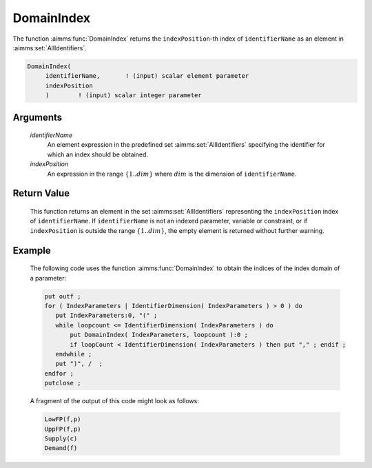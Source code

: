 .. aimms:function:: DomainIndex(identifierName, indexPosition)

.. _DomainIndex:

DomainIndex
===========

The function :aimms:func:`DomainIndex` returns the ``indexPosition``-th index of
``identifierName`` as an element in :aimms:set:`AllIdentifiers`.

.. code-block:: aimms

    DomainIndex(
         identifierName,       ! (input) scalar element parameter
         indexPosition
         )        ! (input) scalar integer parameter

Arguments
---------

    *identifierName*
        An element expression in the predefined set :aimms:set:`AllIdentifiers` specifying the
        identifier for which an index should be obtained.

    *indexPosition*
        An expression in the range :math:`\{1..dim\}` where :math:`dim` is the
        dimension of ``identifierName``.

Return Value
------------

    This function returns an element in the set :aimms:set:`AllIdentifiers` representing the
    ``indexPosition`` index of ``identifierName``. If ``identifierName`` is
    not an indexed parameter, variable or constraint, or if
    ``indexPosition`` is outside the range :math:`\{1..dim\}`, the empty
    element is returned without further warning.

Example
-------

    The following code uses the function :aimms:func:`DomainIndex` to obtain the
    indices of the index domain of a parameter: 

    .. code-block:: aimms

                put outf ;
                for ( IndexParameters | IdentifierDimension( IndexParameters ) > 0 ) do
                   put IndexParameters:0, "(" ;
                   while loopcount <= IdentifierDimension( IndexParameters ) do
                       put DomainIndex( IndexParameters, loopcount ):0 ;
                       if loopCount < IdentifierDimension( IndexParameters ) then put "," ; endif ;
                   endwhile ;
                   put ")", /  ; 
                endfor ;
                putclose ;

    A fragment of
    the output of this code might look as follows: 

    .. code-block:: aimms

                LowFP(f,p)
                UppFP(f,p)
                Supply(c)
                Demand(f)

.. seealso::

    The functions :aimms:func:`IdentifierDimension`, :aimms:func:`DeclaredSubset` and :aimms:func:`IndexRange`.
